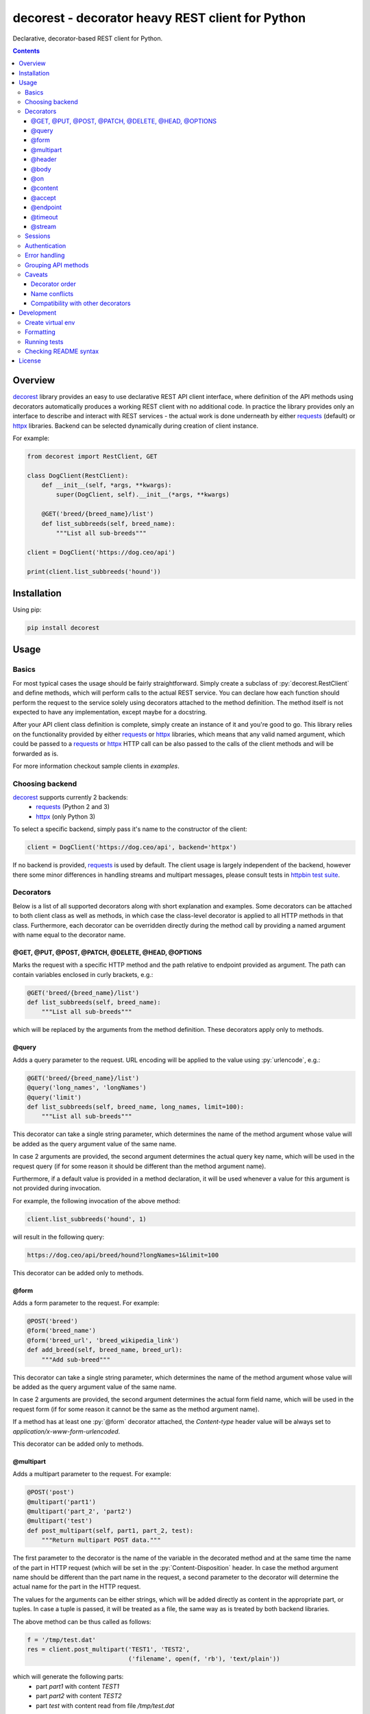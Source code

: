 decorest - decorator heavy REST client for Python
#################################################

.. image::	https://img.shields.io/travis/bkryza/decorest.svg
    :target: https://travis-ci.org/bkryza/decorest

.. image:: https://img.shields.io/pypi/v/decorest.svg
    :target: https://pypi.python.org/pypi/decorest

.. image:: https://img.shields.io/pypi/l/decorest.svg
    :target: https://pypi.python.org/pypi/decorest

.. image:: https://img.shields.io/pypi/pyversions/decorest.svg
    :target: https://pypi.python.org/pypi/decorest

Declarative, decorator-based REST client for Python.

.. role:: py(code)
   :language: python


.. contents::

Overview
========

decorest_ library provides an easy to use declarative REST API client interface,
where definition of the API methods using decorators automatically produces
a working REST client with no additional code. In practice the library provides
only an interface to describe and interact with REST services - the actual work
is done underneath by either requests_ (default) or httpx_ libraries. Backend
can be selected dynamically during creation of client instance.

For example:

.. code-block:: python

    from decorest import RestClient, GET

    class DogClient(RestClient):
        def __init__(self, *args, **kwargs):
            super(DogClient, self).__init__(*args, **kwargs)

        @GET('breed/{breed_name}/list')
        def list_subbreeds(self, breed_name):
            """List all sub-breeds"""

    client = DogClient('https://dog.ceo/api')

    print(client.list_subbreeds('hound'))


Installation
============

Using pip:

.. code-block:: bash

    pip install decorest

Usage
=====

Basics
------

For most typical cases the usage should be fairly straightforward. Simply create a
subclass of :py:`decorest.RestClient` and define methods, which will perform calls
to the actual REST service. You can declare how each function should perform
the request to the service solely using decorators attached to the
method definition. The method itself is not expected to have any implementation,
except maybe for a docstring.

After your API client class definition is complete, simply create an instance
of it and you're good to go. This library relies on the functionality provided
by either requests_ or httpx_ libraries, which means that any valid named argument,
which could be passed to a requests_ or httpx_ HTTP call can be also passed to the calls
of the client methods and will be forwarded as is.

For more information checkout sample clients in `examples`.

Choosing backend
----------------

decorest_ supports currently 2 backends:
  * requests_ (Python 2 and 3)
  * httpx_ (only Python 3)

To select a specific backend, simply pass it's name to the constructor of the client:

.. code-block:: python

    client = DogClient('https://dog.ceo/api', backend='httpx')

If no backend is provided, requests_ is used by default. The client usage is largely
independent of the backend, however there some minor differences in handling streams
and multipart messages, please consult tests in `httpbin test suite`_.

Decorators
----------

Below is a list of all supported decorators along with short explanation and
examples. Some decorators can be attached to both client class as well as
methods, in which case the class-level decorator is applied to all HTTP methods
in that class. Furthermore, each decorator can be overridden directly during
the method call by providing a named argument with name equal to the decorator
name.


@GET, @PUT, @POST, @PATCH, @DELETE, @HEAD, @OPTIONS
~~~~~~~~~~~~~~~~~~~~~~~~~~~~~~~~~~~~~~~~~~~~~~~~~~~~~~~~~~~~

Marks the request with a specific HTTP method and the path relative to
endpoint provided as argument. The path can contain variables enclosed
in curly brackets, e.g.:

.. code-block:: python

        @GET('breed/{breed_name}/list')
        def list_subbreeds(self, breed_name):
            """List all sub-breeds"""

which will be replaced by the arguments from the method definition.
These decorators apply only to methods.

@query
~~~~~~

Adds a query parameter to the request. URL encoding will be applied to
the value using :py:`urlencode`, e.g.:

.. code-block:: python

        @GET('breed/{breed_name}/list')
        @query('long_names', 'longNames')
        @query('limit')
        def list_subbreeds(self, breed_name, long_names, limit=100):
            """List all sub-breeds"""

This decorator can take a single string parameter, which determines the name
of the method argument whose value will be added as the query argument value
of the same name.

In case 2 arguments are provided, the second argument determines the actual
query key name, which will be used in the request query (if for some reason
it should be different than the method argument name).

Furthermore, if a default value is provided in a method declaration, it
will be used whenever a value for this argument is not provided during
invocation.

For example, the following invocation of the above method:

.. code-block:: python

    client.list_subbreeds('hound', 1)

will result in the following query:

.. code-block:: bash

    https://dog.ceo/api/breed/hound?longNames=1&limit=100

This decorator can be added only to methods.

@form
~~~~~~

Adds a form parameter to the request. For example:

.. code-block:: python

        @POST('breed')
        @form('breed_name')
        @form('breed_url', 'breed_wikipedia_link')
        def add_breed(self, breed_name, breed_url):
            """Add sub-breed"""

This decorator can take a single string parameter, which determines the name
of the method argument whose value will be added as the query argument value
of the same name.

In case 2 arguments are provided, the second argument determines the actual
form field name, which will be used in the request form (if for some reason
it cannot be the same as the method argument name).

If a method has at least one :py:`@form` decorator attached, the `Content-type`
header value will be always set to `application/x-www-form-urlencoded`.

This decorator can be added only to methods.

@multipart
~~~~~~~~~~

Adds a multipart parameter to the request. For example:

.. code-block:: python

     @POST('post')
     @multipart('part1')
     @multipart('part_2', 'part2')
     @multipart('test')
     def post_multipart(self, part1, part_2, test):
         """Return multipart POST data."""

The first parameter to the decorator is the name of the variable in the decorated
method and at the same time the name of the part in HTTP request (which will be
set in the :py:`Content-Disposition` header. In case the method argument name
should be different than the part name in the request, a second parameter to the 
decorator will determine the actual name for the part in the HTTP request.

The values for the arguments can be either strings, which will be added directly
as content in the appropriate part, or tuples. In case a tuple is passed, it will
be treated as a file, the same way as is treated by both backend libraries. 

The above method can be thus called as follows:

.. code-block:: python

    f = '/tmp/test.dat'
    res = client.post_multipart('TEST1', 'TEST2',
                                ('filename', open(f, 'rb'), 'text/plain'))

which will generate the following parts:
  * part `part1` with content `TEST1`
  * part `part2` with content `TEST2`
  * part `test` with content read from file `/tmp/test.dat`

@header
~~~~~~~

Adds a header key-value pair to the request, e.g.:

.. code-block:: python

        @GET('breed/{breed_name}/list')
        @header('accept', 'application/json')
        def list_subbreeds(self, breed_name):
            """List all sub-breeds"""

This decorator can be added to both methods and client class. The class level
decorators will be added to every method and can be overridden using method
level decorators.

@body
~~~~~

Body decorator enables to specify which of the method parameters should provide
the body content to the request, e.g.:

.. code-block:: python

    @POST('pet')
    @header('content-type', 'application/json')
    @header('accept', 'application/json')
    @body('pet')
    def add_pet(self, pet):
        """Add a new pet to the store"""

:py:`@body` decorator can take an optional argument which provides a serialization
handler, which will be invoked automatically before passing the argument as
body content, which can be a simple lambda or a more complex function with some
logic. For example:

.. code-block:: python

    @POST('pet')
    @header('content-type', 'application/json')
    @header('accept', 'application/json')
    @body('pet', lambda p: json.dumps(p))
    def add_pet(self, pet):
        """Add a new pet to the store"""

The above code will automatically stringify the dictionary provided as
value of 'pet' argument using :py:`json.dumps()` function.

@on
~~~

By default the request method will not return requests_ response object,
but the response will depend on the content type of the response.

In case the HTTP request succeeds the following results are expected:

- :py:`response.json()` if the content type of response is JSON
- :py:`response.content` if the content type is binary
- :py:`response.text` otherwise

In case the request fails, :py:`response.raise_for_status()` is called and
should be handled in the code.

In case another behavior is required, custom handlers can be provided
for each method using lambdas or functions. The provided handler is
expected to take only a single argument, which is the requests_ response
object, e.g.:

.. code-block:: python

        @GET('breed/{breed_name}/list')
        @header('accept', 'application/json')
        @on(200, lambda r: r.json())
        def list_subbreeds(self, breed_name):
            """List all sub-breeds"""

This decorator can be applied to both methods and classes, however when
applied to a class the handler will be called for method which receives
the provided status code.

The first argument of this decorator must be an integer. On Python 3 it
also possible to pass :py:`...` (i.e. Ellipsis) object, which is equivalent
to :py:`HttpStatus.ANY`. Any other value passed for this argument will
raise :py:`TypeError`.

@content
~~~~~~~~
This decorator is a shortcut for :py:`@header('content-type', ...)`, e.g:

.. code-block:: python

    @POST('pet')
    @content('application/json')
    @header('accept', 'application/json')
    @body('pet', lambda p: json.dumps(p))
    def add_pet(self, pet):
        """Add a new pet to the store"""

@accept
~~~~~~~~
This decorator is a shortcut for :py:`@header('accept', ...)`, e.g:

.. code-block:: python

        @GET('breed/{breed_name}/list')
        @content('application/json')
        @accept('application/xml')
        def list_subbreeds(self, breed_name):
            """List all sub-breeds"""

@endpoint
~~~~~~~~~
This decorator enables to define a default endpoint for the service,
which then doesn't have to be provided in the client constructor:

.. code-block:: python

        @endpoint('https://dog.ceo/api')
        class DogClient(RestClient):
            """List all sub-breeds"""
            def __init__(self, endpoint=None):
                super(DogClient, self).__init__(endpoint)

The endpoint provided in the client constructor will take precedence
however.


@timeout
~~~~~~~~
Specifies a default timeout value (in seconds) for method or entire API.

.. code-block:: python

        @endpoint('https://dog.ceo/api')
        @timeout(5)
        class DogClient(RestClient):
            """List all sub-breeds"""
            def __init__(self, endpoint=None):
                super(DogClient, self).__init__(endpoint)

@stream
~~~~~~~
This decorator allows to specify a method which returns binary stream of data.
Adding this decorator to a method will add a :py:`stream=True`
argument to the requests_ call and will by default return entire requests
object which then can be accessed for instance using :py:`iter_content()` method.

.. code-block:: python

    ...

    class MyClient(RestClient):
        ...

        @GET('stream/{n}/{m}')
        @stream
        @query('size')
        @query('offset', 'off')
        def stream(self, n, m, size, offset):
            """Get data range"""

    ...

    with client.stream(2,4, 1024, 200) as r:
        for b in r.iter_content(chunk_size=100):
            content.append(b)


Sessions
--------

Based on the functionality provided by requests_ library in the form of
session objects, sessions can significantly improve the performance of the
client in case multiple responses are performed as well as maintain certain
information between requests such as session cookies.

Sessions in decorest_ can either be created and closed manually:

.. code-block:: python

        s = client._session()
        s.list_subbreeds('hound')
        s.list_subbreeds('husky')
        s._close()

or can be used via the context manager :py:`with` operator:

.. code-block:: python

        with client._session() as s:
            s.list_subbreeds('hound')
            s.list_subbreeds('husky')

All session specific methods begin with a single underscore, in order not
to interfere with any possible API method names defined in the base client
class.

If some additional customization of the session is required, the underlying
`requests session`_ object can be retrieved from decorest_ session object
using :py:`_requests_session` attribute:

.. code-block:: python

        with client._session() as s:
            s._requests_session.verify = '/path/to/cert.pem'
            s.list_subbreeds('hound')
            s.list_subbreeds('husky')

Authentication
--------------

Since authentication is highly specific to actual invocation of the REST API,
and not to it's specification, there is not decorator for authentication,
but instead an authentication object (compatible with `requests_`
authentication mechanism) can be set in the client object using
:py:`_set_auth()` method, for example:

.. code-block:: python

        client._set_auth(HTTPBasicAuth('user', 'password'))
        with client._session() as s:
            s._requests_session.verify = '/path/to/cert.pem'
            s.list_subbreeds('hound')
            s.list_subbreeds('husky')

The authentication object will be used in both regular API calls, as well
as when using sessions.


Error handling
--------------

Due to the fact, that this library supports multiple HTTP backends, exceptions
should be caught through a wrapper class, :py:`decorest.HTTPErrorWrapper`, which
contains the original exception raised by the underlying backend.

.. code-block:: python

    try:
        res = client.update_pet(json.dumps({'id': pet_id, 'status': 'sold'}))
    except HTTPErrorWrapper as e:
        # Print original error message
        print(e.response.text)
        # Reraise the original exception
        raise e.wrapped


Grouping API methods
---------------------------

For larger API's it can be useful to be able to split the API definition
into multiple files but still use it from a single instance in the code.

This can be achieved by creating separate client classes for each group
of operations and then create a common class, which inherits from all the
group clients and provides entire API from one instance.

For example of this checkout the `Petstore Swagger client example`_.


Caveats
-------

Decorator order
~~~~~~~~~~~~~~~

Decorators can be basically added in any order, except for the HTTP method
decorator (e.g. :py:`@GET()`), which should always be at the top of the given
decorator list. Third party decorators should be added above the HTTP method
decorators.

Name conflicts
~~~~~~~~~~~~~~

Decorators can sometimes generate conflicts with decorated method or function
names in case they have the same name as they get merged into the :py:`__globals__`
dictionary. In case this is an issue, decorest decorators should be used with full
module namespace:

.. code-block:: python

    @decorest.POST('pet')
    @decorest.content('application/json')
    @decorest.header('accept', 'application/json')
    @decorest.body('pet', lambda p: json.dumps(p))
    def add_pet(self, pet):
        """Add a new pet to the store"""


Compatibility with other decorators
~~~~~~~~~~~~~~~~~~~~~~~~~~~~~~~~~~~

In general the decorators should work with other decorators, which return
function objects, but your mileage may vary. In general third-party decorators
should be added above the HTTP method decorators as only the HTTP decorators
make the actual HTTP request. Thus, typical decorators, which try to wrap
the actual call should get the HTTP callable returned by HTTP method decorators
such as :py:`@GET()`.

Currently, it is not possible to add decorators such as :py:`@classmethod`
or :py:`@staticmethod` to API methods, as the invocation requires an instance
of client class.

Development
===========

Create virtual env
------------------

.. code-block:: bash

    # For Python 3
    virtualenv -p /usr/bin/python3.8 venv3
    source venv3/bin/activate

    # For Python 2
    virtualenv -p /usr/bin/python2.7 venv2
    source venv2/bin/activate

Formatting
----------
.. code-block:: bash

    yapf -ir decorest tests examples


Running tests
-------------

All tests are stored in tests_ directory. Running tests is fully automated using
tox_ and tox-docker_.

.. code-block:: bash

    # Python 3
    python -m tox -e flake8,basic,httpbin,swaggerpetstore

    # Python 2
    python -m tox -c tox-py2.ini -e flake8,basic,httpbin,swaggerpetstore


Checking README syntax
----------------------

.. code-block:: bash

    rstcheck README.rst

License
=======

Copyright 2018-present Bartosz Kryza <bkryza@gmail.com>

Licensed under the Apache License, Version 2.0 (the "License");
you may not use this file except in compliance with the License.
You may obtain a copy of the License at

    http://www.apache.org/licenses/LICENSE-2.0

Unless required by applicable law or agreed to in writing, software
distributed under the License is distributed on an "AS IS" BASIS,
WITHOUT WARRANTIES OR CONDITIONS OF ANY KIND, either express or implied.
See the License for the specific language governing permissions and
limitations under the License.


.. _tests: https://github.com/bkryza/decorest/tree/master/tests
.. _requests: https://github.com/requests/requests
.. _httpx: https://github.com/encode/httpx
.. _`requests session`: http://docs.python-requests.org/en/master/user/advanced/#session-objects
.. _decorest: https://github.com/bkryza/decorest
.. _`Petstore Swagger client example`: https://github.com/bkryza/decorest/blob/master/examples/swagger_petstore/petstore_client.py
.. _`httpbin test suite`: https://github.com/bkryza/decorest/blob/master/tests/httpbin_test.py
.. _tox: https://github.com/tox-dev/tox
.. _tox-docker: https://github.com/tox-dev/tox-docker
